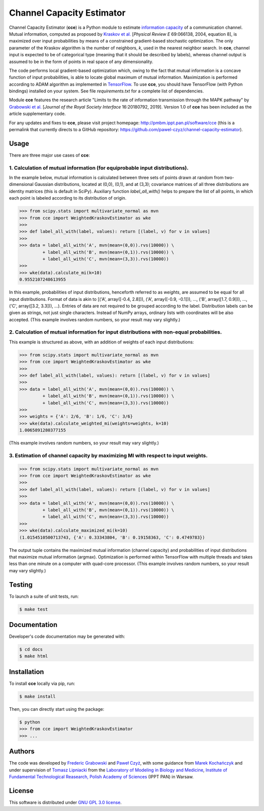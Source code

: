 ==========================
Channel Capacity Estimator
==========================

Channel Capacity Estimator (**cce**) is a Python module to estimate
`information capacity`_ of a communication channel. Mutual information,
computed as proposed by `Kraskov et al.`_ [*Physical Review E* 69:066138, 2004,
equation 8], is maximized over input probabilities by means of a constrained
gradient-based stochastic optimization. The only parameter of the Kraskov
algorithm is the number of neighbors, *k*, used in the nearest neighbor
search. In **cce**, channel input is expected to be of categorical type
(meaning that it should be described by labels), whereas channel output
is assumed to be in the form of points in real space of any dimensionality.

The code performs local gradient-based optimization which, owing to the
fact that mutual information is a concave function of input probabilities,
is able to locate global maximum of mutual information. Maximization is
performed according to ADAM algorithm as implemented in TensorFlow_.
To use **cce**, you should have TensorFlow (with Python bindings) installed
on your system. See file `requirements.txt` for a complete list of dependencies.

Module **cce** features the research article "Limits to the rate of
information transmission through the MAPK pathway" by `Grabowski et al.`_
[*Journal of the Royal Society Interface* 16:20180792, 2019].
Version 1.0 of **cce** has been included as the article supplementary code.

For any updates and fixes to **cce**, please visit project homepage:
http://pmbm.ippt.pan.pl/software/cce
(this is a permalink that currently directs to a GitHub repository:
https://github.com/pawel-czyz/channel-capacity-estimator).


Usage
-----

There are three major use cases of **cce**:

1. Calculation of mutual information (for equiprobable input distributions).
~~~~~~~~~~~~~~~~~~~~~~~~~~~~~~~~~~~~~~~~~~~~~~~~~~~~~~~~~~~~~~~~~~~~~~~~~~~~

In the example below, mutual information is calculated between three sets
of points drawn at random from two-dimensional Gaussian distributions,
located at (0,0), (0,1), and at (3,3); covariance matrices of all three
distributions are identity matrices (this is default in SciPy). Auxiliary
function `label_all_with()` helps to prepare the list of all points, in
which each point is labeled according to its distribution of origin.

.. code:: python

    >>> from scipy.stats import multivariate_normal as mvn
    >>> from cce import WeightedKraskovEstimator as wke
    >>>
    >>> def label_all_with(label, values): return [(label, v) for v in values]
    >>>
    >>> data = label_all_with('A', mvn(mean=(0,0)).rvs(10000)) \
             + label_all_with('B', mvn(mean=(0,1)).rvs(10000)) \
             + label_all_with('C', mvn(mean=(3,3)).rvs(10000))
    >>>
    >>> wke(data).calculate_mi(k=10)
    0.9552107248613955

In this example, probabilities of input distributions, henceforth referred
to as *weights*, are assumed to be equal for all input distributions. Format
of data is akin to [('A', array([-0.4, 2.8])), ('A', array([-0.9, -0.1])), 
..., ('B', array([1.7, 0.9])), ..., ('C', array([3.2, 3.3])), ...).
Entries of data are not required to be grouped according to the label.
Distribution labels can be given as strings, not just single characters. 
Instead of NumPy arrays, ordinary lists with coordinates will be also 
accepted. (This example involves random numbers, so your result may vary
slightly.)


2. Calculation of mutual information for input distributions with non-equal probabilities.
~~~~~~~~~~~~~~~~~~~~~~~~~~~~~~~~~~~~~~~~~~~~~~~~~~~~~~~~~~~~~~~~~~~~~~~~~~~~~~~~~~~~~~~~~~

This example is structured as above, with an addition of weights of each 
input distributions:

.. code:: python

    >>> from scipy.stats import multivariate_normal as mvn
    >>> from cce import WeightedKraskovEstimator as wke
    >>>
    >>> def label_all_with(label, values): return [(label, v) for v in values]
    >>>
    >>> data = label_all_with('A', mvn(mean=(0,0)).rvs(10000)) \
             + label_all_with('B', mvn(mean=(0,1)).rvs(10000)) \
             + label_all_with('C', mvn(mean=(3,3)).rvs(10000))
    >>>
    >>> weights = {'A': 2/6, 'B': 1/6, 'C': 3/6}
    >>> wke(data).calculate_weighted_mi(weights=weights, k=10)
    1.0065891280377155

(This example involves random numbers, so your result may vary slightly.)


3. Estimation of channel capacity by maximizing MI with respect to input weights.
~~~~~~~~~~~~~~~~~~~~~~~~~~~~~~~~~~~~~~~~~~~~~~~~~~~~~~~~~~~~~~~~~~~~~~~~~~~~~~~~~

.. code:: python

    >>> from scipy.stats import multivariate_normal as mvn
    >>> from cce import WeightedKraskovEstimator as wke
    >>>
    >>> def label_all_with(label, values): return [(label, v) for v in values]
    >>>
    >>> data = label_all_with('A', mvn(mean=(0,0)).rvs(10000)) \
             + label_all_with('B', mvn(mean=(0,1)).rvs(10000)) \
             + label_all_with('C', mvn(mean=(3,3)).rvs(10000))
    >>>
    >>> wke(data).calculate_maximized_mi(k=10)
    (1.0154510500713743, {'A': 0.33343804, 'B': 0.19158363, 'C': 0.4749783})

The output tuple contains the maximized mutual information (channel capacity) 
and probabilities of input distributions that maximize mutual information (argmax). 
Optimization is performed within TensorFlow with multiple threads and takes 
less than one minute on a computer with quad-core processor.
(This example involves random numbers, so your result may vary slightly.)


Testing
-------
To launch a suite of unit tests, run:

.. code:: bash

    $ make test


Documentation
-------------
Developer's code documentation may be generated with:

.. code:: bash

   $ cd docs
   $ make html


Installation
------------
To install **cce** locally via pip, run:

.. code:: bash

    $ make install

Then, you can directly start using the package:

.. code:: bash

    $ python
    >>> from cce import WeightedKraskovEstimator
    >>> ...


Authors
-------

The code was developed by `Frederic Grabowski`_ and `Paweł Czyż`_,
with some guidance from `Marek Kochańczyk`_ and under supervision of 
`Tomasz Lipniacki`_ from the `Laboratory of Modeling in Biology and Medicine`_,
`Institute of Fundamental Technological Reasearch, Polish Academy of Sciences`_
(IPPT PAN) in Warsaw.


License
-------

This software is distributed under `GNU GPL 3.0 license`_.


.. _information capacity: https://en.wikipedia.org/wiki/Channel_capacity
.. _Kraskov et al.: https://dx.doi.org/10.1103/PhysRevE.69.066138
.. _Grabowski et al.: https://dx.doi.org/10.1098/rsif.2018.0792
.. _TensorFlow: https://www.tensorflow.org
.. _Frederic Grabowski: https://github.com/grfrederic
.. _Paweł Czyż: https://github.com/pawel-czyz
.. _Marek Kochańczyk: http://pmbm.ippt.pan.pl/web/Marek_Kochanczyk
.. _Tomasz Lipniacki: http://pmbm.ippt.pan.pl/web/Tomasz_Lipniacki
.. _Laboratory of Modeling in Biology and Medicine: http://pmbm.ippt.pan.pl
.. _Institute of Fundamental Technological Reasearch, Polish Academy of Sciences: http://www.ippt.pan.pl
.. _GNU GPL 3.0 license: https://www.gnu.org/licenses/gpl-3.0.html

